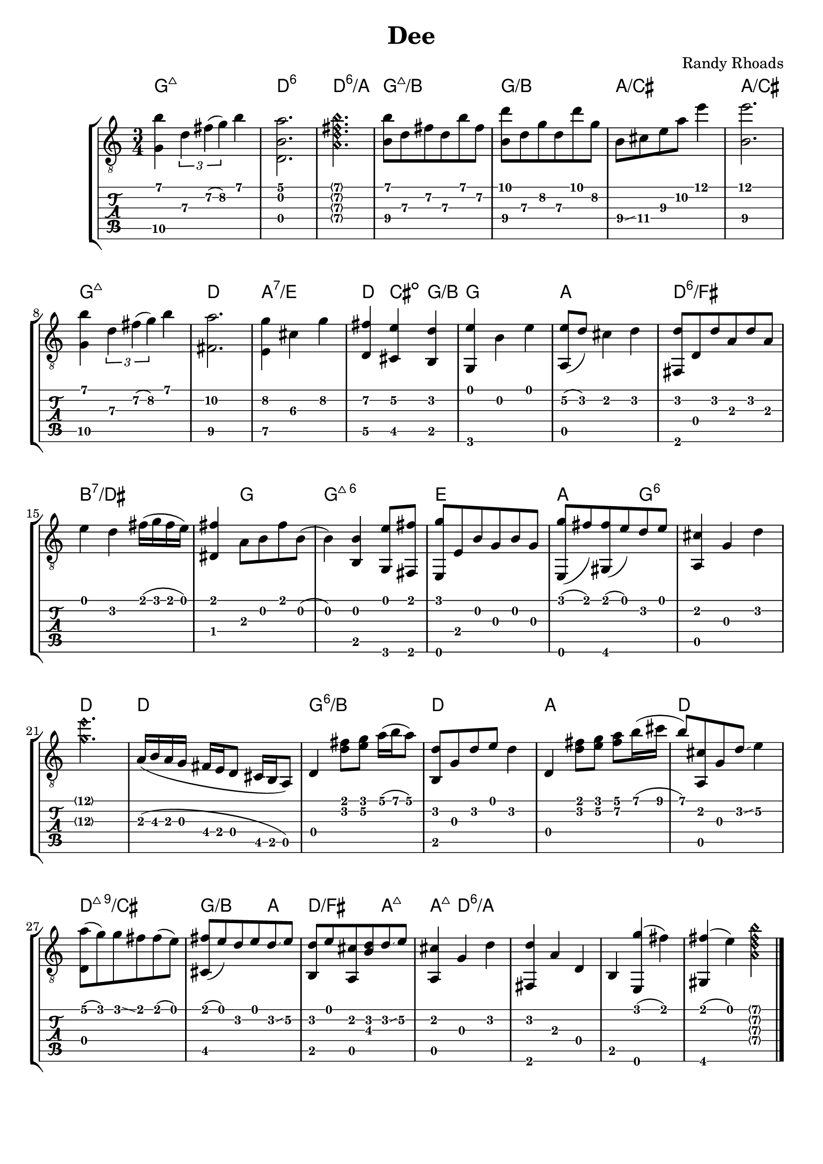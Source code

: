 \version "2.20.0"  % necessary for upgrading to future LilyPond versions.

\header {
  title = "Dee"
  composer = "Randy Rhoads"
  tagline = ##f
}

hideFretNumber = {
  \once \hide TabNoteHead
  \once \hide NoteHead
  \once \hide Stem
  \once \override NoteHead.no-ledgers = ##t
  \once \override Glissando.bound-details.left.padding = #0.3
}

main = { 
  \time 3/4
  <g\5 b'>4 \tuplet 3/1 { d'\3 fis'\2( g'\2) } b'
  <d b a'>2.
  \harmonicsOn	 
  <a d' fis' b'>2. 
  \harmonicsOff
  <b\4 b'\1>8 d'\3 fis'\2 d'\3 b'\1 fis'\2
  <b\4 d''\1> d'\3 g'\2 d'\3 d'' g'\2
  b8\4 \glissando cis'\4 e'\3 a'\2 e''4\1
  <b\4 e''\1>2. % not positive about the b, but I like the sound of it
  <g\5 b'>4 \tuplet 3/1 { d'\3 fis'\2( g'\2) } b'
  <fis\5 a'\2>2.
  <e\5 g'\2>4 cis'\3 g'\2
  <d\5 fis'\2> <cis\5 e'\2> <b, d'>
  <g, e'> b e'
  <a, e'\2>8( d') cis'4 d'
  <fis, d'>8 d d' a d' a % not sure about this
  e'4 d' fis'16( g' fis' e')
  <dis fis'>4 a8 b fis' b(
  b4) <b, b>4 <g, e'>8 <fis, fis'> 
  <e, g'> e b g b g % not sure about this
  <e, g'>8( fis') <gis, fis'>( e') d' e'
  <a, cis'>4 g d'
  \harmonicsOn <g'\3 e''\1>2. \harmonicsOff
  a16( b\3 a g fis e d8 cis16 b, a,8)
  d4 <d' fis'>8 <e' g'> a'16( b' a'8)
  <b, d'>8 g d' e' d'4 % timing
  d4 <d' fis'>8 <e' g'> <fis'\2 a'\1> b'16( cis'' b'8)
  <a, cis'>8 g d' \glissando e'4\2
  <d a'>8( g') g' \glissando fis' fis'( e')
  <cis fis'>8( e') d' e' d' \glissando e'\2
  <b, d'>8 e' <a, cis'> <b d'> d' \glissando e'\2
  <a, cis'>4 g d'
  <fis, d'>4 a d b, <e, g'>( fis')
  <gis, fis'>( e')  
  \harmonicsOn
  <a d' fis' b'>
  \harmonicsOff
  \bar "|."
}

harmonyChords = \chordmode {
  \set minorChordModifier = \markup { "-" }
  g2.:maj7
  d2.:6
  d2.:6/a
  g2.:maj7/b
  g2./b
  a2./cis
  a2./cis
  g2.:maj7
  d2.
  a2.:7/e
  d4 cis:dim g/b
  g2.
  a2.
  d2.:6/fis
  b1:7/dis
  g2
  g2.:maj7.6
  e2. % e minor? e major?
  a2
  g1:6
  d2.
  d2.
  g2.:6/b
  d2.
  a2.
  d2.
  d2.:maj7.9/cis
  g2/b a4
  d2/fis a4:maj7
  a4:maj7 d:6/a  
}

\paper {
  system-system-spacing =
    #'((basic-distance . 8)
       (minimum-distance . 8)
       (padding . 6)
       (stretchability . 60)) 
}

\score {
  \layout { 
    \omit Voice.StringNumber
  }
  <<
    \new StaffGroup = "tab with traditional" <<
      \new ChordNames {
        \harmonyChords
      }
      \new Staff = "guitar traditional" <<
        \clef "treble_8"
        \context Voice = "melody" \main
      >>
      \new TabStaff = "guitar tab" <<
        \context TabVoice = "melody" \main
      >>
    >>
  >>
}